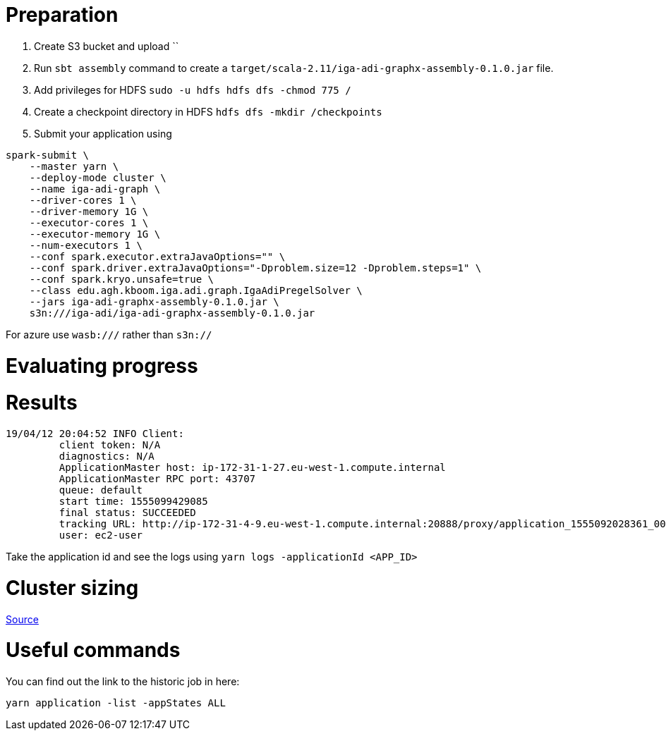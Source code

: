 # Preparation

. Create S3 bucket and upload ``
. Run `sbt assembly` command to create a `target/scala-2.11/iga-adi-graphx-assembly-0.1.0.jar` file.
. Add privileges for HDFS `sudo -u hdfs hdfs dfs -chmod 775 /`
. Create a checkpoint directory in HDFS `hdfs dfs -mkdir /checkpoints`
. Submit your application using
```
spark-submit \
    --master yarn \
    --deploy-mode cluster \
    --name iga-adi-graph \
    --driver-cores 1 \
    --driver-memory 1G \
    --executor-cores 1 \
    --executor-memory 1G \
    --num-executors 1 \
    --conf spark.executor.extraJavaOptions="" \
    --conf spark.driver.extraJavaOptions="-Dproblem.size=12 -Dproblem.steps=1" \
    --conf spark.kryo.unsafe=true \
    --class edu.agh.kboom.iga.adi.graph.IgaAdiPregelSolver \
    --jars iga-adi-graphx-assembly-0.1.0.jar \
    s3n:///iga-adi/iga-adi-graphx-assembly-0.1.0.jar
```

For azure use `wasb:///` rather than `s3n://`

# Evaluating progress



# Results

```
19/04/12 20:04:52 INFO Client:
	 client token: N/A
	 diagnostics: N/A
	 ApplicationMaster host: ip-172-31-1-27.eu-west-1.compute.internal
	 ApplicationMaster RPC port: 43707
	 queue: default
	 start time: 1555099429085
	 final status: SUCCEEDED
	 tracking URL: http://ip-172-31-4-9.eu-west-1.compute.internal:20888/proxy/application_1555092028361_0027/
	 user: ec2-user
```

Take the application id and see the logs using `yarn logs -applicationId <APP_ID>`

# Cluster sizing



https://umbertogriffo.gitbooks.io/apache-spark-best-practices-and-tuning/content/sparksqlshufflepartitions_draft.html[Source]

# Useful commands

You can find out the link to the historic job in here:

`yarn application -list -appStates ALL`
